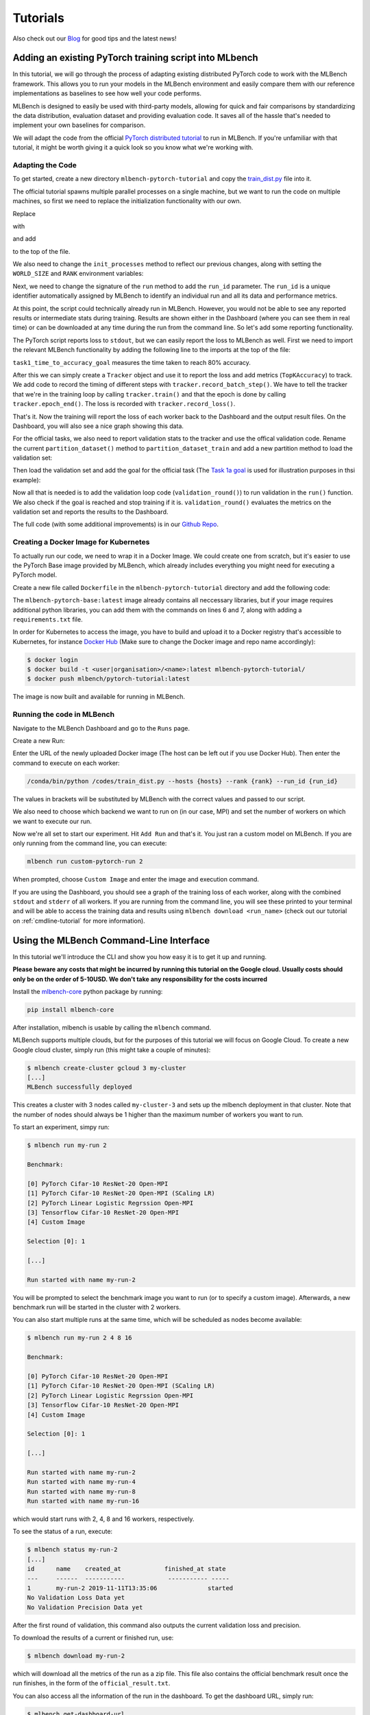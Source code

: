 ================
Tutorials
================

.. _Blog: https://mlbench.github.io/blog/

Also check out our Blog_ for good tips and the latest news!

Adding an existing PyTorch training script into MLbench
----------------------------------------------------------

In this tutorial, we will go through the process of adapting existing distributed PyTorch code to work with the MLBench framework. This allows you to run your models in the MLBench environment and easily compare them
with our reference implementations as baselines to see how well your code performs.

MLBench is designed to easily be used with third-party models, allowing for quick and fair comparisons by standardizing the data distribution, evaluation dataset and providing evaluation code.
It saves all of the hassle that's needed to implement your own baselines for comparison.

We will adapt the code from the official `PyTorch distributed tutorial <https://pytorch.org/tutorials/intermediate/dist_tuto.html>`_ to run in MLBench. If you're unfamiliar with that tutorial, it might be worth giving it a quick look so you know what we're working with.

Adapting the Code
~~~~~~~~~~~~~~~~~

To get started, create a new directory ``mlbench-pytorch-tutorial`` and copy the `train_dist.py <https://github.com/seba-1511/dist_tuto.pth/blob/gh-pages/train_dist.py>`_ file into it.

The official tutorial spawns multiple parallel processes on a single machine, but we want to run the code on multiple machines, so first we need to replace the initialization functionality with our own.

Replace

.. code-block:: python
    :linenos:

    if __name__ == "__main__":
        size = 2
        processes = []
        for rank in range(size):
            p = Process(target=init_processes, args=(rank, size, run))
            p.start()
            processes.append(p)

        for p in processes:
            p.join()


with

.. code-block:: python
    :linenos:
    
    if __name__ == "__main__":
        parser = argparse.ArgumentParser(description='Process run parameters')
        parser.add_argument('--run_id', type=str, help='The id of the run')
        parser.add_argument('--rank', type=int, help='The rank of this worker')
        parser.add_argument('--hosts', type=str, help='The list of hosts')
        args = parser.parse_args()
        init_processes(args.rank, args.run_id, args.hosts)

and add

.. code-block:: python
    :linenos:
    
    import argparse

to the top of the file.

We also need to change the ``init_processes`` method to reflect our previous changes, along with setting the ``WORLD_SIZE`` and ``RANK`` environment variables:

.. code-block:: python
    :linenos:
        
    def init_processes(rank, run_id, hosts, backend='gloo'):
        """ Initialize the distributed environment. """
        hosts = hosts.split(',')
        os.environ['MASTER_ADDR'] = hosts[0] # first worker is the master worker
        os.environ['MASTER_PORT'] = '29500'
        world_size = len(hosts)
        os.environ['WORLD_SIZE'] = str(world_size)
        os.environ['RANK'] = str(rank)
        dist.init_process_group(backend, rank=rank, world_size=len(world_size))
        run(rank, world_size, run_id)

Next, we need to change the signature of the ``run`` method to add the ``run_id`` parameter. The ``run_id`` is a unique identifier automatically assigned by MLBench to identify an individual run and all its data and performance metrics.

.. code-block:: python
    :linenos:
    
    def run(rank, size, run_id):


At this point, the script could technically already run in MLBench.
However, you would not be able to see any reported results or intermediate 
stats during training. Results are shown either in the Dashboard (where 
you can see them in real time) or can be downloaded at any time during the 
run from the command line. So let's add some reporting functionality.

The PyTorch script reports loss to ``stdout``, but we can easily report the loss to MLBench as well. First we need to import the relevant MLBench functionality by adding the following line to the imports at the top of the file:

.. code-block:: python
    :linenos:
    
    from mlbench_core.utils import Tracker
    from mlbench_core.evaluation.goals import task1_time_to_accuracy_goal
    from mlbench_core.evaluation.pytorch.metrics import TopKAccuracy
    from mlbench_core.controlflow.pytorch import validation_round

``task1_time_to_accuracy_goal`` measures the time taken to reach 80% accuracy.

After this we can simply create a ``Tracker`` object and use it to report the loss and add metrics (``TopKAccuracy``) to track. We add code to record the timing of different steps with ``tracker.record_batch_step()``.
We have to tell the tracker that we're in the training loop by calling ``tracker.train()`` and that the epoch is done by calling ``tracker.epoch_end()``. The loss is recorded with ``tracker.record_loss()``.

.. code-block:: python
    :linenos:
    
    def run(rank, size, run_id):
        """ Distributed Synchronous SGD Example """
        torch.manual_seed(1234)
        train_set, bsz = partition_dataset()
        model = Net()
        optimizer = optim.SGD(model.parameters(), lr=0.01, momentum=0.5)
        metrics = [                                     # Add metrics to gather
            TopKAccuracy(topk=1),
            TopKAccuracy(topk=5)
        ]
        loss_func = nn.NLLLoss()

        tracker = Tracker(metrics, run_id, rank)        # Instantiate a Tracker

        num_batches = ceil(len(train_set.dataset) / float(bsz))

        tracker.start()                                 # Start the tracker

        for epoch in range(10):
            tracker.train()                             # Record training start

            epoch_loss = 0.0
            for data, target in train_set:
                tracker.batch_start()                   # Record batch start

                optimizer.zero_grad()
                output = model(data)

                tracker.record_batch_step('forward')    # Record batch forward step

                loss = loss_func(output, target)
                epoch_loss += loss.data.item()

                tracker.record_batch_step('loss')       # Record batch loss step

                loss.backward()

                tracker.record_batch_step('backward')   # Record batch backward step

                average_gradients(model)
                optimizer.step()

                tracker.batch_end()                     # Record batch end

            tracker.record_loss(epoch_loss, num_batches, log_to_api=True)

            logging.debug('Rank %s, epoch %s: %s',
                        dist.get_rank(), epoch,
                        epoch_loss / num_batches)       # Print to stderr

            tracker.epoch_end()                         # Record epoch end

            if tracker.goal_reached:                    # Goal reached
                logging.debug("Goal Reached!")
                return


That's it. Now the training will report the loss of each worker back to the Dashboard and the output result files. 
On the Dashboard, you will also see a nice graph showing this data.

For the official tasks, we also need to report validation stats to the tracker and use the offical validation code. Rename the current ``partition_dataset()`` method to ``partition_dataset_train``
and add a new partition method to load the validation set:

.. code-block:: python
    :linenos:

    def partition_dataset_val():
        """ Partitioning MNIST validation set"""
        dataset = datasets.MNIST(
            './data',
            train=False,
            download=True,
            transform=transforms.Compose([
                transforms.ToTensor(),
                transforms.Normalize((0.1307, ), (0.3081, ))
            ]))
        size = dist.get_world_size()
        bsz = int(128 / float(size))
        partition_sizes = [1.0 / size for _ in range(size)]
        partition = DataPartitioner(dataset, partition_sizes)
        partition = partition.use(dist.get_rank())
        val_set = torch.utils.data.DataLoader(
            partition, batch_size=bsz, shuffle=True)
        return val_set, bsz

Then load the validation set and add the goal for the official task (The `Task 1a goal <https://mlbench.readthedocs.io/en/latest/benchmark-tasks.html#a-image-classification-resnet-cifar-10>`_
is used for illustration purposes in thsi example):

.. code-block:: python
    :linenos:

    def run(rank, size, run_id):
        """ Distributed Synchronous SGD Example """
        torch.manual_seed(1234)
        train_set, bsz = partition_dataset_train()
        val_set, bsz_val = partition_dataset_val()
        model = Net()
        optimizer = optim.SGD(model.parameters(), lr=0.01, momentum=0.5)
        metrics = [
            TopKAccuracy(topk=1),
            TopKAccuracy(topk=5)
        ]
        loss_func = nn.NLLLoss()

        goal = task1_time_to_accuracy_goal

        tracker = Tracker(metrics, run_id, rank, goal=goal)

        num_batches = ceil(len(train_set.dataset) / float(bsz))
        num_batches_val = ceil(len(val_set.dataset) / float(bsz_val))

        tracker.start()

Now all that is needed is to add the validation loop code (``validation_round()``) to run validation in the ``run()`` function. We also check if the goal is reached and stop training if it is.
``validation_round()`` evaluates the metrics on the validation set and reports the results to the Dashboard.

.. code-block:: python
    :linenos:

    tracker.record_loss(epoch_loss, num_batches, log_to_api=True)

    logging.debug('Rank %s, epoch %s: %s',
                  dist.get_rank(), epoch,
                  epoch_loss / num_batches)

    validation_round(val_set, model, loss_func, metrics, run_id, rank,
                      'fp32', transform_target_type=None, use_cuda=False,
                      max_batch_per_epoch=num_batches_val, tracker=tracker)

    tracker.epoch_end()

    if tracker.goal_reached:
        logging.debug("Goal Reached!")
        return

The full code (with some additional improvements) is in our `Github Repo <https://github.com/mlbench/mlbench-benchmarks/blob/master/examples/mlbench-pytorch-tutorial/>`_.

Creating a Docker Image for Kubernetes
~~~~~~~~~~~~~~~~~~~~~~~~~~~~~~~~~~~~~~

To actually run our code, we need to wrap it in a Docker Image. We could create one from scratch, but it's easier to use the PyTorch Base image provided by MLBench, which already includes everything you might need for executing a PyTorch model.

Create a new file called ``Dockerfile`` in the ``mlbench-pytorch-tutorial`` directory and add the following code:

.. code-block:: docker
    :linenos:

    FROM mlbench/mlbench-pytorch-base:latest

    RUN pip install mlbench-core

    # The reference implementation and user defined implementations are placed here.
    # ADD ./requirements.txt /requirements.txt
    # RUN pip install --no-cache-dir -r /requirements.txt

    RUN mkdir /codes
    ADD ./train_dist.py /codes/train_dist.py

    EXPOSE 29500

    ENV PYTHONPATH /codes

The ``mlbench-pytorch-base:latest`` image already contains all neccessary libraries, but if your image requires additional python libraries, you can add them with the commands on lines 6 and 7, along with adding a ``requirements.txt`` file.

In order for Kubernetes to access the image, you have to build and upload it to a Docker registry that's accessible to Kubernetes, for instance `Docker Hub <https://hub.docker.com/>`_ (Make sure to change the Docker image and repo name accordingly):

.. code-block:: shell

    $ docker login
    $ docker build -t <user|organisation>/<name>:latest mlbench-pytorch-tutorial/
    $ docker push mlbench/pytorch-tutorial:latest

The image is now built and available for running in MLBench.

Running the code in MLBench
~~~~~~~~~~~~~~~~~~~~~~~~~~~

Navigate to the MLBench Dashboard and go to the ``Runs`` page.

Create a new Run:

.. <a href="{{ site.baseurl }}public/images/New_Run.png" data-lightbox="New_Run" data-title="New Run Page">
..  <img src="{{ site.baseurl }}public/images/New_Run.png" alt="New Run Page" style="max-width:80%;"/>
.. </a>

.. image:: images/New_Run.png
    :width: 80%
    :align: center

Enter the URL of the newly uploaded Docker image (The host can be left out if you use Docker Hub). Then enter the command to execute on each worker:

.. code-block:: shell

    /conda/bin/python /codes/train_dist.py --hosts {hosts} --rank {rank} --run_id {run_id}


The values in brackets will be substituted by MLBench with the correct values and passed to our script.

We also need to choose which backend we want to run on (in our case, MPI) and 
set the number of workers on which we want to execute our run.

.. <a href="{{ site.baseurl }}public/images/Pytorch_New_Run.png" data-lightbox="Pytorch_New_Run" data-title="Create New PyTorch Run">
..  <img src="{{ site.baseurl }}public/images/Pytorch_New_Run.png" alt="Create New PyTorch Run" style="max-width:80%;"/>
.. </a>

.. image:: images/Pytorch_New_Run.png
    :width: 60%
    :align: center

Now we're all set to start our experiment. Hit ``Add Run`` and that's it. You just ran a custom model on MLBench.
If you are only running from the command line, you can execute:

.. code-block:: shell

    mlbench run custom-pytorch-run 2

When prompted, choose ``Custom Image`` and enter the image and execution command.

If you are using the Dashboard, you should see a graph of the training loss of each worker, along with the combined ``stdout`` and ``stderr`` of all workers.
If you are running from the command line, you will see these printed to your terminal 
and will be able to access the training data and results using ``mlbench download <run_name>``
(check out our tutorial on :ref:`cmdline-tutorial` for more information).

.. <a href="{{ site.baseurl }}public/images/pytorch-tutorial-result.png" data-lightbox="Pytorch_Tutorial_Result" data-title="Result of the Tutorial">
..  <img src="{{ site.baseurl }}public/images/pytorch-tutorial-result.png" alt="Result of the Tutorial" style="max-width:80%;"/>
.. </a>

.. image:: images/pytorch-tutorial-result.png
    :align: center


.. _cmdline-tutorial:

Using the MLBench Command-Line Interface
-----------------------------------------

In this tutorial we'll introduce the CLI and show you how easy it is to get it up and running.

**Please beware any costs that might be incurred by running this tutorial on the Google cloud. Usually costs should only be on the order of 5-10USD. We don't take any responsibility for the costs incurred**

Install the `mlbench-core <https://github.com/mlbench/mlbench-core/tree/master>`_ python package by running:

.. code-block:: shell

    pip install mlbench-core

After installation, mlbench is usable by calling the ``mlbench`` command.

MLBench supports multiple clouds, but for the purposes of this tutorial we will focus on Google Cloud. 
To create a new Google cloud cluster, simply run (this might take a couple of minutes):

.. code-block:: shell

    $ mlbench create-cluster gcloud 3 my-cluster
    [...]
    MLBench successfully deployed


This creates a cluster with 3 nodes called ``my-cluster-3`` and sets up the mlbench deployment in that cluster. Note that the number of nodes should always be 1 higher than the maximum number of workers you want to run.

To start an experiment, simpy run:

.. code-block:: shell

    $ mlbench run my-run 2

    Benchmark:

    [0] PyTorch Cifar-10 ResNet-20 Open-MPI
    [1] PyTorch Cifar-10 ResNet-20 Open-MPI (SCaling LR)
    [2] PyTorch Linear Logistic Regrssion Open-MPI
    [3] Tensorflow Cifar-10 ResNet-20 Open-MPI
    [4] Custom Image

    Selection [0]: 1

    [...]

    Run started with name my-run-2


You will be prompted to select the benchmark image you want to run (or to specify a custom image). Afterwards, a new benchmark run will be started in the cluster with 2 workers.

You can also start multiple runs at the same time, which will be scheduled as nodes become available:

.. code-block:: shell

    $ mlbench run my-run 2 4 8 16

    Benchmark:

    [0] PyTorch Cifar-10 ResNet-20 Open-MPI
    [1] PyTorch Cifar-10 ResNet-20 Open-MPI (SCaling LR)
    [2] PyTorch Linear Logistic Regrssion Open-MPI
    [3] Tensorflow Cifar-10 ResNet-20 Open-MPI
    [4] Custom Image

    Selection [0]: 1

    [...]

    Run started with name my-run-2
    Run started with name my-run-4
    Run started with name my-run-8
    Run started with name my-run-16


which would start runs with 2, 4, 8 and 16 workers, respectively.

To see the status of a run, execute:

.. code-block:: shell

    $ mlbench status my-run-2
    [...]
    id      name    created_at            finished_at state
    ---     ------  -----------            ----------- -----
    1       my-run-2 2019-11-11T13:35:06              started
    No Validation Loss Data yet
    No Validation Precision Data yet

After the first round of validation, this command also outputs the current validation loss and precision.

To download the results of a current or finished run, use:

.. code-block:: shell

    $ mlbench download my-run-2


which will download all the metrics of the run as a zip file. This file also contains the official benchmark result once the run finishes, in the form of the ``official_result.txt``.

You can also access all the information of the run in the dashboard. To get the dashboard URL, simply run:

.. code-block:: shell

    $ mlbench get-dashboard-url
    [...]
    http://34.76.223.123:32535


Don't forget to delete the cluster once you're done!

.. code-block:: shell

    $ mlbench delete-cluster gcloud my-cluster-3
    [...]


**NOTE**: if you created a cluster in a non-default zone using the ``-z`` flag, 
you also need to delete it by passing the same flag and argument to ``mlbench delete-cluster``.

.. code-block:: shell

    # create cluster in europe-west2-b (non-default)
    $ mlbench create-cluster gcloud -z europe-west2-b 3 my-cluster

    # delete cluster
    $ mlbench delete-cluster gcloud -z europe-west2-b my-cluster-3







